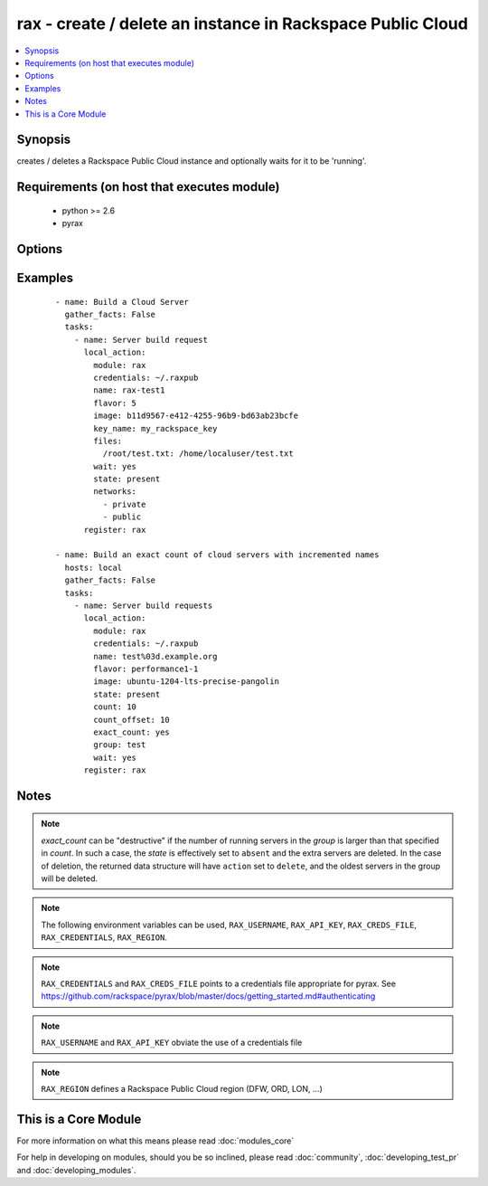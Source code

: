 .. _rax:


rax - create / delete an instance in Rackspace Public Cloud
+++++++++++++++++++++++++++++++++++++++++++++++++++++++++++



.. contents::
   :local:
   :depth: 1


Synopsis
--------

creates / deletes a Rackspace Public Cloud instance and optionally waits for it to be 'running'.


Requirements (on host that executes module)
-------------------------------------------

  * python >= 2.6
  * pyrax


Options
-------

.. raw:: html

    <table border=1 cellpadding=4>
    <tr>
    <th class="head">parameter</th>
    <th class="head">required</th>
    <th class="head">default</th>
    <th class="head">choices</th>
    <th class="head">comments</th>
    </tr>
            <tr>
    <td>api_key<br/><div style="font-size: small;"></div></td>
    <td>no</td>
    <td></td>
        <td><ul></ul></td>
        <td><div>Rackspace API key (overrides <em>credentials</em>)</div></br>
        <div style="font-size: small;">aliases: password<div></td></tr>
            <tr>
    <td>auth_endpoint<br/><div style="font-size: small;"> (added in 1.5)</div></td>
    <td>no</td>
    <td>https://identity.api.rackspacecloud.com/v2.0/</td>
        <td><ul></ul></td>
        <td><div>The URI of the authentication service</div></td></tr>
            <tr>
    <td>auto_increment<br/><div style="font-size: small;"> (added in 1.5)</div></td>
    <td>no</td>
    <td>True</td>
        <td><ul><li>yes</li><li>no</li></ul></td>
        <td><div>Whether or not to increment a single number with the name of the created servers. Only applicable when used with the <em>group</em> attribute or meta key.</div></td></tr>
            <tr>
    <td>boot_from_volume<br/><div style="font-size: small;"> (added in 1.9)</div></td>
    <td>no</td>
    <td>no</td>
        <td><ul><li>yes</li><li>no</li></ul></td>
        <td><div>Whether or not to boot the instance from a Cloud Block Storage volume. If <code>yes</code> and <em>image</em> is specified a new volume will be created at boot time. <em>boot_volume_size</em> is required with <em>image</em> to create a new volume at boot time.</div></td></tr>
            <tr>
    <td>boot_volume<br/><div style="font-size: small;"> (added in 1.9)</div></td>
    <td>no</td>
    <td></td>
        <td><ul></ul></td>
        <td><div>Cloud Block Storage ID or Name to use as the boot volume of the instance</div></td></tr>
            <tr>
    <td>boot_volume_size<br/><div style="font-size: small;"> (added in 1.9)</div></td>
    <td>no</td>
    <td>100</td>
        <td><ul></ul></td>
        <td><div>Size of the volume to create in Gigabytes. This is only required with <em>image</em> and <em>boot_from_volume</em>.</div></td></tr>
            <tr>
    <td>boot_volume_terminate<br/><div style="font-size: small;"> (added in 1.9)</div></td>
    <td>no</td>
    <td></td>
        <td><ul></ul></td>
        <td><div>Whether the <em>boot_volume</em> or newly created volume from <em>image</em> will be terminated when the server is terminated</div></td></tr>
            <tr>
    <td>config_drive<br/><div style="font-size: small;"> (added in 1.7)</div></td>
    <td>no</td>
    <td></td>
        <td><ul><li>yes</li><li>no</li></ul></td>
        <td><div>Attach read-only configuration drive to server as label config-2</div></td></tr>
            <tr>
    <td>count<br/><div style="font-size: small;"> (added in 1.4)</div></td>
    <td>no</td>
    <td>1</td>
        <td><ul></ul></td>
        <td><div>number of instances to launch</div></td></tr>
            <tr>
    <td>count_offset<br/><div style="font-size: small;"> (added in 1.4)</div></td>
    <td>no</td>
    <td>1</td>
        <td><ul></ul></td>
        <td><div>number count to start at</div></td></tr>
            <tr>
    <td>credentials<br/><div style="font-size: small;"></div></td>
    <td>no</td>
    <td></td>
        <td><ul></ul></td>
        <td><div>File to find the Rackspace credentials in (ignored if <em>api_key</em> and <em>username</em> are provided)</div></br>
        <div style="font-size: small;">aliases: creds_file<div></td></tr>
            <tr>
    <td>disk_config<br/><div style="font-size: small;"> (added in 1.4)</div></td>
    <td>no</td>
    <td>auto</td>
        <td><ul><li>auto</li><li>manual</li></ul></td>
        <td><div>Disk partitioning strategy</div></td></tr>
            <tr>
    <td>env<br/><div style="font-size: small;"> (added in 1.5)</div></td>
    <td>no</td>
    <td></td>
        <td><ul></ul></td>
        <td><div>Environment as configured in ~/.pyrax.cfg, see <a href='https://github.com/rackspace/pyrax/blob/master/docs/getting_started.md#pyrax-configuration'>https://github.com/rackspace/pyrax/blob/master/docs/getting_started.md#pyrax-configuration</a></div></td></tr>
            <tr>
    <td>exact_count<br/><div style="font-size: small;"> (added in 1.4)</div></td>
    <td>no</td>
    <td></td>
        <td><ul><li>yes</li><li>no</li></ul></td>
        <td><div>Explicitly ensure an exact count of instances, used with state=active/present. If specified as <code>yes</code> and <em>count</em> is less than the servers matched, servers will be deleted to match the count. If the number of matched servers is fewer than specified in <em>count</em> additional servers will be added.</div></td></tr>
            <tr>
    <td>extra_client_args<br/><div style="font-size: small;"> (added in 1.6)</div></td>
    <td>no</td>
    <td></td>
        <td><ul></ul></td>
        <td><div>A hash of key/value pairs to be used when creating the cloudservers client. This is considered an advanced option, use it wisely and with caution.</div></td></tr>
            <tr>
    <td>extra_create_args<br/><div style="font-size: small;"> (added in 1.6)</div></td>
    <td>no</td>
    <td></td>
        <td><ul></ul></td>
        <td><div>A hash of key/value pairs to be used when creating a new server. This is considered an advanced option, use it wisely and with caution.</div></td></tr>
            <tr>
    <td>files<br/><div style="font-size: small;"></div></td>
    <td>no</td>
    <td></td>
        <td><ul></ul></td>
        <td><div>Files to insert into the instance. remotefilename:localcontent</div></td></tr>
            <tr>
    <td>flavor<br/><div style="font-size: small;"></div></td>
    <td>no</td>
    <td></td>
        <td><ul></ul></td>
        <td><div>flavor to use for the instance</div></td></tr>
            <tr>
    <td>group<br/><div style="font-size: small;"> (added in 1.4)</div></td>
    <td>no</td>
    <td></td>
        <td><ul></ul></td>
        <td><div>host group to assign to server, is also used for idempotent operations to ensure a specific number of instances</div></td></tr>
            <tr>
    <td>identity_type<br/><div style="font-size: small;"> (added in 1.5)</div></td>
    <td>no</td>
    <td>rackspace</td>
        <td><ul></ul></td>
        <td><div>Authentication machanism to use, such as rackspace or keystone</div></td></tr>
            <tr>
    <td>image<br/><div style="font-size: small;"></div></td>
    <td>no</td>
    <td></td>
        <td><ul></ul></td>
        <td><div>image to use for the instance. Can be an <code>id</code>, <code>human_id</code> or <code>name</code>. With <em>boot_from_volume</em>, a Cloud Block Storage volume will be created with this image</div></td></tr>
            <tr>
    <td>instance_ids<br/><div style="font-size: small;"> (added in 1.4)</div></td>
    <td>no</td>
    <td></td>
        <td><ul></ul></td>
        <td><div>list of instance ids, currently only used when state='absent' to remove instances</div></td></tr>
            <tr>
    <td>key_name<br/><div style="font-size: small;"></div></td>
    <td>no</td>
    <td></td>
        <td><ul></ul></td>
        <td><div>key pair to use on the instance</div></br>
        <div style="font-size: small;">aliases: keypair<div></td></tr>
            <tr>
    <td>meta<br/><div style="font-size: small;"></div></td>
    <td>no</td>
    <td></td>
        <td><ul></ul></td>
        <td><div>A hash of metadata to associate with the instance</div></td></tr>
            <tr>
    <td>name<br/><div style="font-size: small;"></div></td>
    <td>no</td>
    <td></td>
        <td><ul></ul></td>
        <td><div>Name to give the instance</div></td></tr>
            <tr>
    <td>networks<br/><div style="font-size: small;"> (added in 1.4)</div></td>
    <td>no</td>
    <td>[u'public', u'private']</td>
        <td><ul></ul></td>
        <td><div>The network to attach to the instances. If specified, you must include ALL networks including the public and private interfaces. Can be <code>id</code> or <code>label</code>.</div></td></tr>
            <tr>
    <td>region<br/><div style="font-size: small;"></div></td>
    <td>no</td>
    <td>DFW</td>
        <td><ul></ul></td>
        <td><div>Region to create an instance in</div></td></tr>
            <tr>
    <td>state<br/><div style="font-size: small;"></div></td>
    <td>no</td>
    <td>present</td>
        <td><ul><li>present</li><li>absent</li></ul></td>
        <td><div>Indicate desired state of the resource</div></td></tr>
            <tr>
    <td>tenant_id<br/><div style="font-size: small;"> (added in 1.5)</div></td>
    <td>no</td>
    <td></td>
        <td><ul></ul></td>
        <td><div>The tenant ID used for authentication</div></td></tr>
            <tr>
    <td>tenant_name<br/><div style="font-size: small;"> (added in 1.5)</div></td>
    <td>no</td>
    <td></td>
        <td><ul></ul></td>
        <td><div>The tenant name used for authentication</div></td></tr>
            <tr>
    <td>user_data<br/><div style="font-size: small;"> (added in 1.7)</div></td>
    <td>no</td>
    <td></td>
        <td><ul></ul></td>
        <td><div>Data to be uploaded to the servers config drive. This option implies <em>config_drive</em>. Can be a file path or a string</div></td></tr>
            <tr>
    <td>username<br/><div style="font-size: small;"></div></td>
    <td>no</td>
    <td></td>
        <td><ul></ul></td>
        <td><div>Rackspace username (overrides <em>credentials</em>)</div></td></tr>
            <tr>
    <td>verify_ssl<br/><div style="font-size: small;"> (added in 1.5)</div></td>
    <td>no</td>
    <td></td>
        <td><ul></ul></td>
        <td><div>Whether or not to require SSL validation of API endpoints</div></td></tr>
            <tr>
    <td>wait<br/><div style="font-size: small;"></div></td>
    <td>no</td>
    <td>no</td>
        <td><ul><li>yes</li><li>no</li></ul></td>
        <td><div>wait for the instance to be in state 'running' before returning</div></td></tr>
            <tr>
    <td>wait_timeout<br/><div style="font-size: small;"></div></td>
    <td>no</td>
    <td>300</td>
        <td><ul></ul></td>
        <td><div>how long before wait gives up, in seconds</div></td></tr>
        </table>
    </br>



Examples
--------

 ::

    - name: Build a Cloud Server
      gather_facts: False
      tasks:
        - name: Server build request
          local_action:
            module: rax
            credentials: ~/.raxpub
            name: rax-test1
            flavor: 5
            image: b11d9567-e412-4255-96b9-bd63ab23bcfe
            key_name: my_rackspace_key
            files:
              /root/test.txt: /home/localuser/test.txt
            wait: yes
            state: present
            networks:
              - private
              - public
          register: rax
    
    - name: Build an exact count of cloud servers with incremented names
      hosts: local
      gather_facts: False
      tasks:
        - name: Server build requests
          local_action:
            module: rax
            credentials: ~/.raxpub
            name: test%03d.example.org
            flavor: performance1-1
            image: ubuntu-1204-lts-precise-pangolin
            state: present
            count: 10
            count_offset: 10
            exact_count: yes
            group: test
            wait: yes
          register: rax


Notes
-----

.. note:: *exact_count* can be "destructive" if the number of running servers in the *group* is larger than that specified in *count*. In such a case, the *state* is effectively set to ``absent`` and the extra servers are deleted. In the case of deletion, the returned data structure will have ``action`` set to ``delete``, and the oldest servers in the group will be deleted.
.. note:: The following environment variables can be used, ``RAX_USERNAME``, ``RAX_API_KEY``, ``RAX_CREDS_FILE``, ``RAX_CREDENTIALS``, ``RAX_REGION``.
.. note:: ``RAX_CREDENTIALS`` and ``RAX_CREDS_FILE`` points to a credentials file appropriate for pyrax. See https://github.com/rackspace/pyrax/blob/master/docs/getting_started.md#authenticating
.. note:: ``RAX_USERNAME`` and ``RAX_API_KEY`` obviate the use of a credentials file
.. note:: ``RAX_REGION`` defines a Rackspace Public Cloud region (DFW, ORD, LON, ...)


    
This is a Core Module
---------------------

For more information on what this means please read :doc:`modules_core`

    
For help in developing on modules, should you be so inclined, please read :doc:`community`, :doc:`developing_test_pr` and :doc:`developing_modules`.

